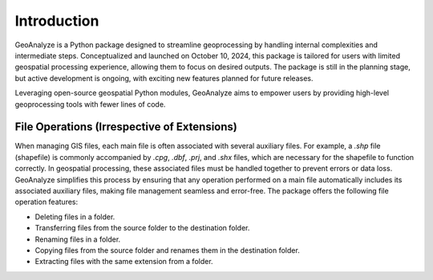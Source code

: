 ==============
Introduction
==============    
    
GeoAnalyze is a Python package designed to streamline geoprocessing by handling internal complexities and intermediate steps. Conceptualized and launched on October 10, 2024, this package is tailored for users with limited geospatial processing experience, allowing them to focus on desired outputs. The package is still in the planning stage, but active development is ongoing, with exciting new features planned for future releases.

Leveraging open-source geospatial Python modules, GeoAnalyze aims to empower users by providing high-level geoprocessing tools with fewer lines of code.


File Operations (Irrespective of Extensions)
----------------------------------------------

When managing GIS files, each main file is often associated with several auxiliary files. For example, a `.shp` file (shapefile) is commonly accompanied by `.cpg`, `.dbf`, `.prj`, and `.shx` files, which are necessary for the shapefile to function correctly. In geospatial processing, these associated files must be handled together to prevent errors or data loss. GeoAnalyze simplifies this process by ensuring that any operation performed on a main file automatically includes its associated auxiliary files, making file management seamless and error-free. The package offers the following file operation features:

* Deleting files in a folder.
* Transferring files from the source folder to the destination folder.
* Renaming files in a folder.
* Copying files from the source folder and renames them in the destination folder.
* Extracting files with the same extension from a folder.